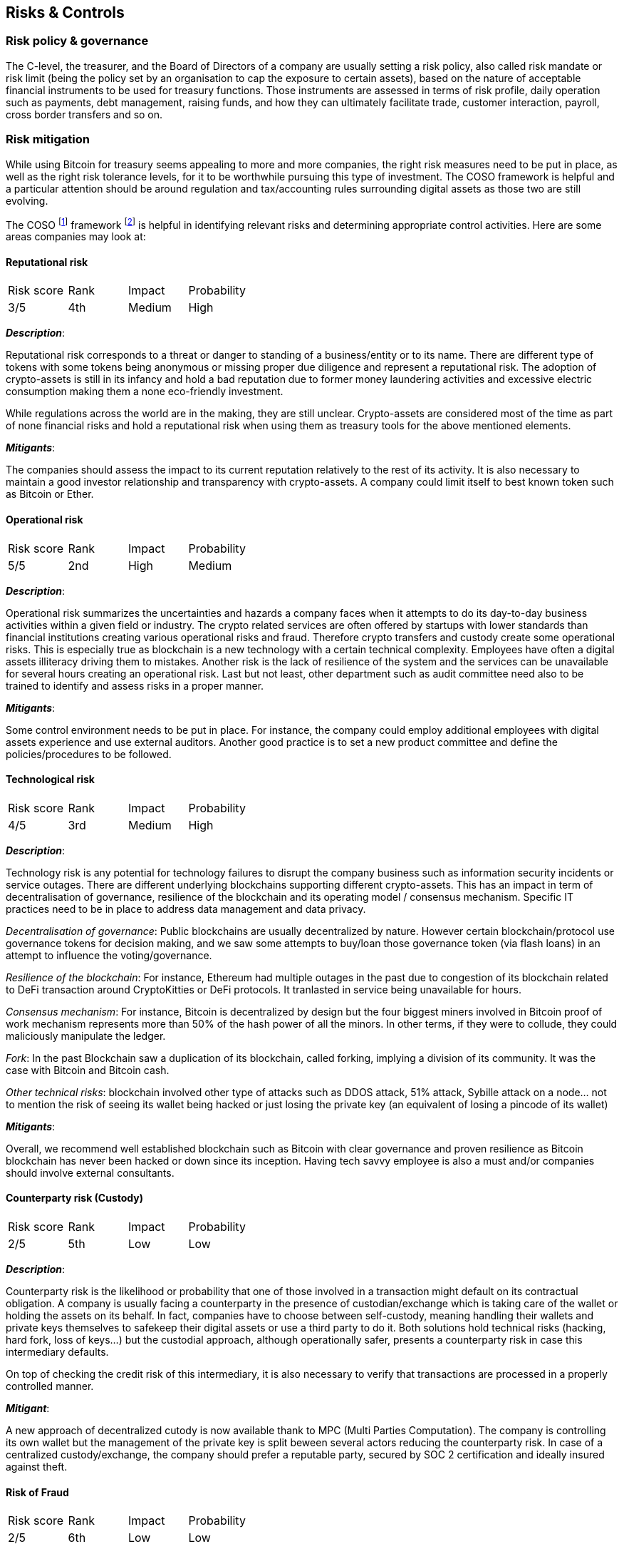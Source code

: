== Risks & Controls


=== Risk policy & governance

The C-level, the treasurer, and the Board of Directors of a company are usually setting a risk policy, also called risk mandate or risk limit (being the policy set by an organisation to cap the exposure to certain assets), based on the nature of acceptable financial instruments to be used for treasury functions. Those instruments are assessed in terms of risk profile, daily operation such as payments, debt management, raising funds, and how they can ultimately facilitate trade, customer interaction, payroll, cross border transfers and so on. 

=== Risk mitigation

// Why do we need to think about risks and mitigations?
// More introduction needed here and an explanation of COSO5 framework.
// Also need to explain rank, impact, probability scores.

While using Bitcoin for treasury seems appealing to more and more companies, the right risk measures need to be put in place, as well as the right risk tolerance levels, for it to be worthwhile pursuing this type of investment. The COSO framework is helpful and a particular attention should be around regulation and tax/accounting rules surrounding digital assets as those two are still evolving.

The COSO footnote:[https://i-sight.com/resources/coso-framework-what-it-is-and-how-to-use-it/] framework footnote:[Committee of Sponsoring Organizations of the Treadway Commission, Internal Control—Integrated Framework, May 2013] is helpful in identifying relevant risks and determining appropriate control activities. Here are some areas companies may look at:

==== Reputational risk

[cols="1,1,1,1"]
|===
|Risk score
|Rank
|Impact
|Probability

|3/5
|4th
|Medium
|High
|===

*_Description_*:

Reputational risk corresponds to a threat or danger to standing of a business/entity or to its name.
There are different type of tokens with some tokens being anonymous or missing proper due diligence and represent a reputational risk.
The adoption of crypto-assets is still in its infancy and hold a bad reputation due to former money laundering activities and excessive electric consumption making them a none eco-friendly investment.

While regulations across the world are in the making, they are still unclear. 
Crypto-assets are considered most of the time as part of none financial risks and hold a reputational risk when using them as treasury tools for the above mentioned elements.

*_Mitigants_*:

The companies should assess the impact to its current reputation relatively to the rest of its activity.
It is also necessary to maintain a good investor relationship and transparency with crypto-assets.
A company could limit itself to best known token such as Bitcoin or Ether.

==== Operational risk

[cols="1,1,1,1"]
|===
|Risk score
|Rank
|Impact
|Probability

|5/5
|2nd
|High
|Medium
|===

*_Description_*:

Operational risk summarizes the uncertainties and hazards a company faces when it attempts to do its day-to-day business activities within a given field or industry.
The crypto related services are often offered by startups with lower standards than financial institutions creating various operational risks and fraud.
Therefore crypto transfers and custody create some operational risks.
This is especially true as blockchain is a new technology with a certain technical complexity.
Employees have often a digital assets illiteracy driving them to mistakes. 
Another risk is the lack of resilience of the system and the services can be unavailable for several hours creating an operational risk.
Last but not least, other department such as audit committee need also to be trained to identify and assess risks in a proper manner.

*_Mitigants_*:

Some control environment needs to be put in place.
For instance, the company could employ additional employees with digital assets experience and use external auditors.
Another good practice is to set a new product committee and define the policies/procedures to be followed.  

==== Technological risk

[cols="1,1,1,1"]
|===
|Risk score
|Rank
|Impact
|Probability

|4/5
|3rd
|Medium
|High
|===

*_Description_*:

Technology risk is any potential for technology failures to disrupt the company business such as information security incidents or service outages. 
There are different underlying blockchains supporting different crypto-assets.
This has an impact in term of decentralisation of governance, resilience of the blockchain and its operating model / consensus mechanism.
Specific IT practices need to be in place to address data management and data privacy.

_Decentralisation of governance_: Public blockchains are usually decentralized by nature.
However certain blockchain/protocol use governance tokens for decision making, and we saw some attempts to buy/loan those governance token (via flash loans) in an attempt to influence the voting/governance.

_Resilience of the blockchain_: For instance, Ethereum had multiple outages in the past due to congestion of its blockchain related to DeFi transaction around CryptoKitties or DeFi protocols.
It tranlasted in service being unavailable for hours.

_Consensus mechanism_: For instance, Bitcoin is decentralized by design but the four biggest miners involved in Bitcoin proof of work mechanism represents more than 50% of the hash power of all the minors. In other terms, if they were to collude, they could maliciously manipulate the ledger. 

_Fork_: In the past Blockchain saw a duplication of its blockchain, called forking, implying a division of its community. It was the case with Bitcoin and Bitcoin cash.

_Other technical risks_: blockchain involved other type of attacks such as DDOS attack, 51% attack, Sybille attack on a node… not to mention the risk of seeing its wallet being hacked or just losing the private key (an equivalent of losing a pincode of its wallet)

*_Mitigants_*:

Overall, we recommend well established blockchain such as Bitcoin with clear governance and proven resilience as Bitcoin blockchain has never been hacked or down since its inception.
Having tech savvy employee is also a must and/or companies should involve external consultants.

==== Counterparty risk (Custody)

[cols="1,1,1,1"]
|===
|Risk score
|Rank
|Impact
|Probability

|2/5
|5th
|Low
|Low
|===

*_Description_*:

Counterparty risk is the likelihood or probability that one of those involved in a transaction might default on its contractual obligation.
A company is usually facing a counterparty in the presence of custodian/exchange which is taking care of the wallet or holding the assets on its behalf. 
In fact, companies have to choose between self-custody, meaning handling their wallets and private keys themselves to safekeep their digital assets or use a third party to do it. Both solutions hold technical risks (hacking, hard fork, loss of keys…) but the custodial approach, although operationally safer, presents a counterparty risk in case this intermediary defaults. 

On top of checking the credit risk of this intermediary, it is also necessary to verify that transactions are processed in a properly controlled manner.

*_Mitigant_*: 

A new approach of decentralized cutody is now available thank to MPC (Multi Parties Computation). The company is controlling its own wallet but the management of the private key is split beween several actors reducing the counterparty risk.
In case of a centralized custody/exchange, the company should prefer a reputable party, secured by SOC 2 certification and ideally insured against theft.

==== Risk of Fraud

[cols="1,1,1,1"]
|===
|Risk score
|Rank
|Impact
|Probability

|2/5
|6th
|Low
|Low
|===

*_Description_*:

Risk of Fraud involves deceit with the intention to illegally or unethically gain at the expense of another. When one person is given the sole responsibility of two conflicting tasks the risk of fraud increases. 
The company needs to setup appropriate segregation of duties internally as well as among its partners in order to dispose of additional points of control. Having more than one person who carries out sensitive tasks (such as transfer of crypto-assets, management of private keys) reduces this risk.
Additionally, employees in startups are seldom screened causing sometimes a favorable environment for fraud due to conflict of interest and lack of ethics.  

*_Mitigant_*: 

Persons involved in execution, should be different than persons involved in custody.
Access to sensitive information or sensitives actions should follow the for 4 eyes principle (if not 6 eyes principle) meaning that different persons without a chance of colluding are performing together the same sensitive tasks. For instance to issue the master key of a wallet.

All the employees should be screened as much as possible.

==== Regulatory/compliance risk (AML rules requirements)

[cols="1,1,1,1"]
|===
|Risk score
|Rank
|Impact
|Probability

|5/5
|1st
|High
|High

|===

*_Description_*:

Regulatory risk is the risk that a lack of / change in laws and regulations will materially impact a security, business, sector, or market.
Companies are facing a newly formed industry still largely unregulated or at least with grey areas.
They need not only to comply with a complex and rapid evolving regulation on crypto-assets but make sure the exchange and custodian they use abide by all appropriate laws and regulations. For instance, in order to fight against money laundering (AML: Anti Money Laundering), crypto transfers need to follow the recommendation 16 from FATF (Financial Action Task Force), also called the travel rule, to check the identity of the sender and receiver while using KYC (Know-Your-Customer). There are also a set of accounting and reporting standards to regulators that need to be set up. Generally speaking, the US companies should comply with SEC securities laws, Bank Secrecy Act, Foreign Account Tax Compliance Act and General Data Protection Legislation.In the UK, the market authorities are FCA (Financial Conduct Authority) who is responsible for ensuring crypto companies' compliance with laws. In Europe, there is no homogeneous regulation until the issuance of MiCA (Market in Crypto Assets) which is expected by 2023. Activities are supervised by local market authorities were the service is offered.

*_Mitigant_*: 

Companies should create a legal and compliance department and check with market authorities that all requirement is filled. Ideally an external legal counsel can be use as an audit or to perform sensitive new activities.

==== Financial / market liquidity risk

[cols="1,1,1,1"]
|===
|Risk score
|Rank
|Impact
|Probability

|1/5
|7th
|Low
|Low

|===

*_Description_*:

Financial risk is the possibility of losing money on an investment or business venture.
Most of crypto-assets have no intrasec value such as bitcoin, as they are not backed by any gold or silver.
But some crypto-assets like Ethereum could have an intrasec value linked to the value created by the blockchain in term of use cases (DApps, DeFi….).
Companies using crypto-assets in their balance sheet run the risk of a write off with 100% losses.

Market or asset liquidity risk is asset illiquid, meaning the inability to easily exit a position.
This potentially implies a shift in the market price upon the deepness of the market.

Liquidity varies upon the crypto-assets with Bitcoin offering the best liquidity.

Liquidity is not necessarily an issue if bitcoins represent a long term investment.
Having said that, it is still necessary for a treasurer to demonstrate that cryptocurrencies are equivalent to HQLA (High Quality Liquid Asset).
For this reason, the purchase of 1.5 billion of Bitcoin in February 2021 by Tesla was followed by a sale of 10% of its wallet in Q2 to showcase the market conditions and quantify any premium penalty relative to its liquidity.
This exercise was proven successful as the order was filled without significant market move.
However a treasurer still needs to assess his capital resources, how the capital is preserved and have an appropriate provision for extra cash on hand to face any urgent need or potential depreciation of the assets’ value while liquidating his position.

*_Mitigant_*: 

Companies need to monitor market liquidity.
Best crypto-assets offer different derivatives such as future, ETN, ETF, NDF… on top of the physical underlying enabling certain market liquidity pools.

If the companies prefer to deal only with the underlying such as bitcoin, it is recommended to set up an access to various trading platforms and OTC (Over the Counter) brokers to increase the market reach and implied liquidity.  
